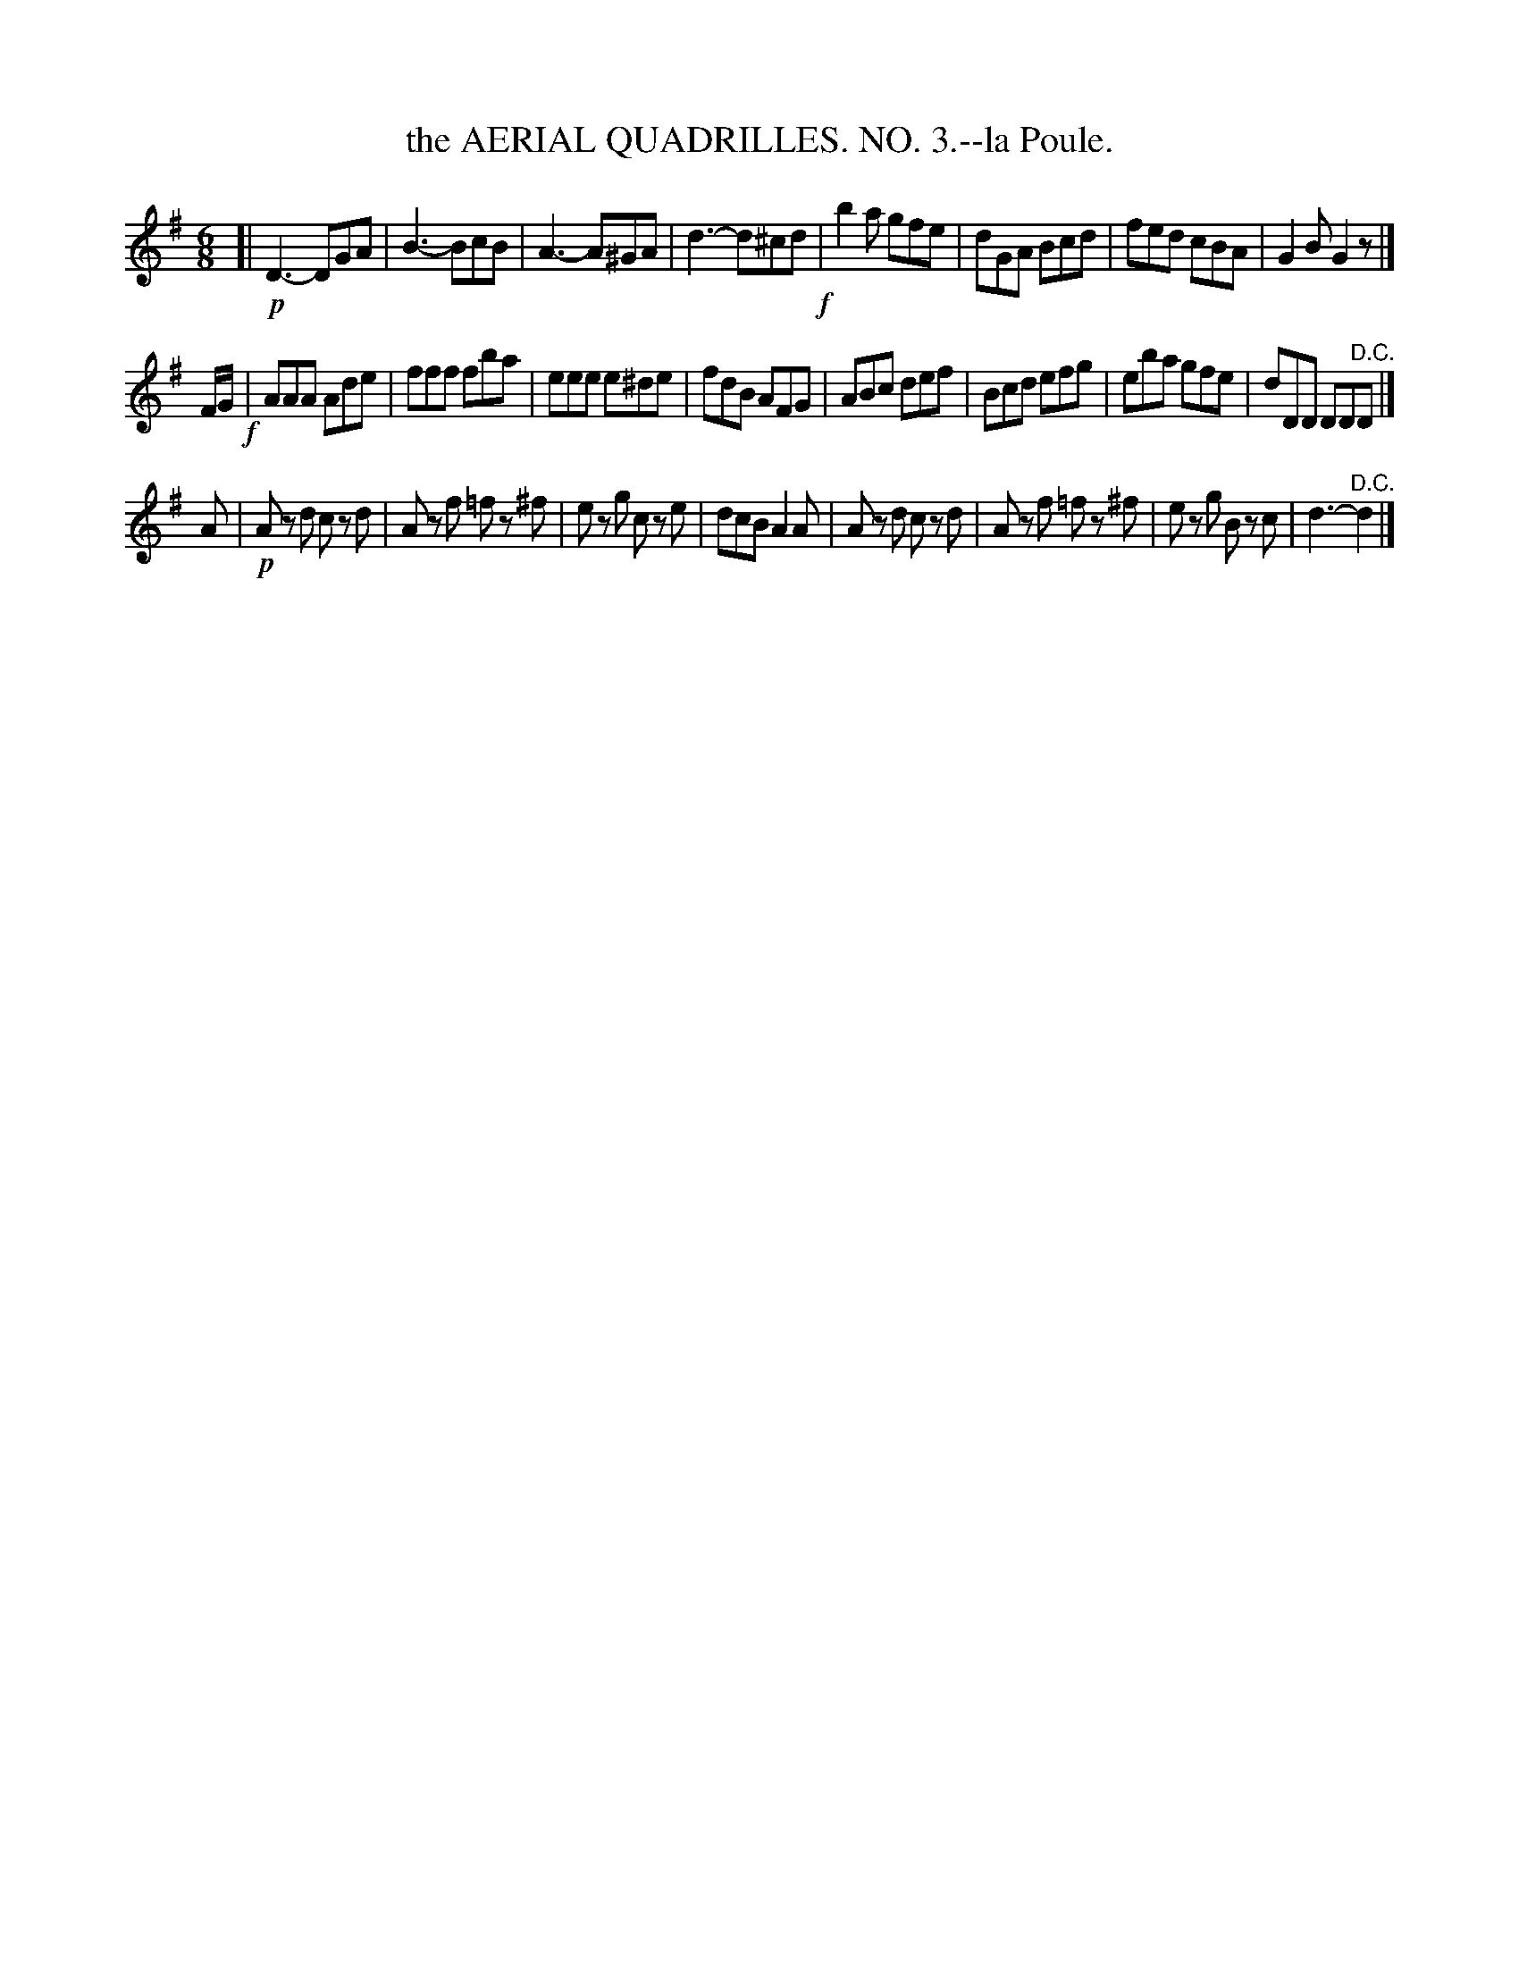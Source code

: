 X: 21063
T: the AERIAL QUADRILLES. NO. 3.--la Poule.
%R: jig
B: W. Hamilton "Universal Tune-Book" Vol. 2 Glasgow 1846 p.106 #3 (and p.107 #1)
S: http://s3-eu-west-1.amazonaws.com/itma.dl.printmaterial/book_pdfs/hamiltonvol2web.pdf
Z: 2016 John Chambers <jc:trillian.mit.edu>
M: 6/8
L: 1/8
K: G
% - - - - - - - - - - - - - - - - - - - - - - - - -
[|!p!\
D3- DGA | B3- BcB | A3- A^GA | d3- d^cd !f!|\
b2a gfe | dGA Bcd | fed cBA | G2B G2z |]
F/G/ !f!|\
AAA Ade | fff fba | eee e^de | fdB AFG |\
ABc def | Bcd efg | eba gfe | dDD DD"^D.C."D |]
A |!p!\
Az d cz d | Az f =fz ^f | ez g cz e | dcB A2A |\
Az d cz d | Az f =fz ^f | ez g Bz c | d3- "^D.C."d2 |]
% - - - - - - - - - - - - - - - - - - - - - - - - -
